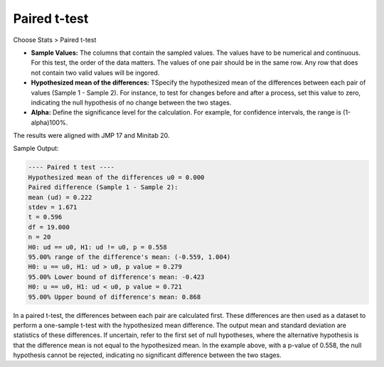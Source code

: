 Paired t-test
=============


Choose Stats > Paired t-test

.. image:: images/paired_t1.png
   :align: center


- **Sample Values:** The columns that contain the sampled values. The values have to be numerical and continuous. For this test, the order of the data matters. The values of one pair should be in the same row. Any row that does not contain two valid values will be ingored. 
- **Hypothesized mean of the differences:** TSpecify the hypothesized mean of the differences between each pair of values (Sample 1 - Sample 2). For instance, to test for changes before and after a process, set this value to zero, indicating the null hypothesis of no change between the two stages.
- **Alpha:** Define the significance level for the calculation. For example, for confidence intervals, the range is (1-alpha)100%.

The results were aligned with JMP 17 and Minitab 20.

Sample Output:

.. code-block:: none

  ---- Paired t test ----
  Hypothesized mean of the differences u0 = 0.000
  Paired difference (Sample 1 - Sample 2):
  mean (ud) = 0.222
  stdev = 1.671
  t = 0.596
  df = 19.000
  n = 20
  H0: ud == u0, H1: ud != u0, p = 0.558
  95.00% range of the difference's mean: (-0.559, 1.004)
  H0: u == u0, H1: ud > u0, p value = 0.279
  95.00% Lower bound of difference's mean: -0.423
  H0: u == u0, H1: ud < u0, p value = 0.721
  95.00% Upper bound of difference's mean: 0.868

In a paired t-test, the differences between each pair are calculated first. These differences are then used as a dataset to perform a one-sample t-test with the hypothesized mean difference. The output mean and standard deviation are statistics of these differences. If uncertain, refer to the first set of null hypotheses, where the alternative hypothesis is that the difference mean is not equal to the hypothesized mean. In the example above, with a p-value of 0.558, the null hypothesis cannot be rejected, indicating no significant difference between the two stages.


